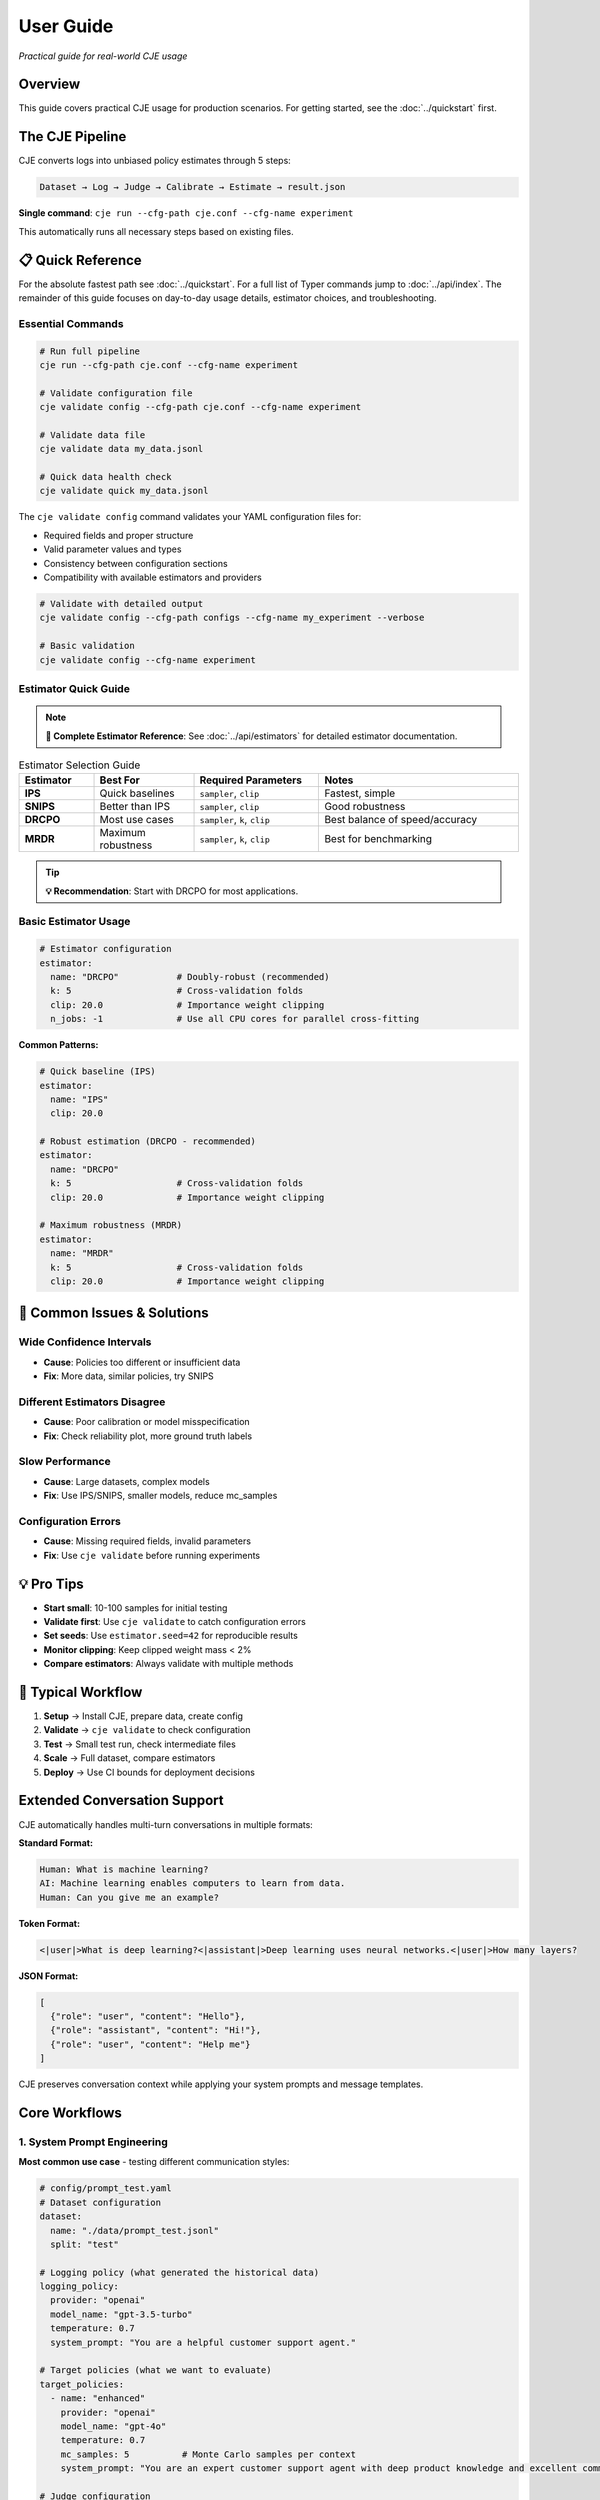 User Guide
==========

*Practical guide for real-world CJE usage*

Overview
--------

This guide covers practical CJE usage for production scenarios. For getting started, see the :doc:`../quickstart` first.

The CJE Pipeline
----------------

CJE converts logs into unbiased policy estimates through 5 steps:

.. code-block:: text

   Dataset → Log → Judge → Calibrate → Estimate → result.json

**Single command**: ``cje run --cfg-path cje.conf --cfg-name experiment``

This automatically runs all necessary steps based on existing files.

📋 Quick Reference
------------------

For the absolute fastest path see :doc:`../quickstart`. For a full list of Typer commands jump to :doc:`../api/index`. The remainder of this guide focuses on day-to-day usage details, estimator choices, and troubleshooting.

Essential Commands
~~~~~~~~~~~~~~~~~~

.. code-block:: bash

   # Run full pipeline
   cje run --cfg-path cje.conf --cfg-name experiment
   
   # Validate configuration file
   cje validate config --cfg-path cje.conf --cfg-name experiment
   
   # Validate data file
   cje validate data my_data.jsonl
   
   # Quick data health check
   cje validate quick my_data.jsonl

The ``cje validate config`` command validates your YAML configuration files for:

- Required fields and proper structure
- Valid parameter values and types  
- Consistency between configuration sections
- Compatibility with available estimators and providers

.. code-block:: bash

   # Validate with detailed output
   cje validate config --cfg-path configs --cfg-name my_experiment --verbose
   
   # Basic validation
   cje validate config --cfg-name experiment

Estimator Quick Guide
~~~~~~~~~~~~~~~~~~~~~

.. note::
   **📖 Complete Estimator Reference**: See :doc:`../api/estimators` for detailed estimator documentation.

.. list-table:: Estimator Selection Guide
   :header-rows: 1
   :widths: 15 20 25 40

   * - Estimator
     - Best For
     - Required Parameters
     - Notes
   * - **IPS**
     - Quick baselines
     - ``sampler``, ``clip``
     - Fastest, simple
   * - **SNIPS**
     - Better than IPS
     - ``sampler``, ``clip``
     - Good robustness
   * - **DRCPO**
     - Most use cases
     - ``sampler``, ``k``, ``clip``
     - Best balance of speed/accuracy
   * - **MRDR**
     - Maximum robustness
     - ``sampler``, ``k``, ``clip``
     - Best for benchmarking

.. tip::
   **💡 Recommendation**: Start with DRCPO for most applications.

Basic Estimator Usage
~~~~~~~~~~~~~~~~~~~~~

.. code-block:: yaml

   # Estimator configuration
   estimator:
     name: "DRCPO"           # Doubly-robust (recommended)
     k: 5                    # Cross-validation folds
     clip: 20.0              # Importance weight clipping
     n_jobs: -1              # Use all CPU cores for parallel cross-fitting

**Common Patterns:**

.. code-block:: yaml

   # Quick baseline (IPS)
   estimator:
     name: "IPS"
     clip: 20.0

   # Robust estimation (DRCPO - recommended)
   estimator:
     name: "DRCPO"
     k: 5                    # Cross-validation folds
     clip: 20.0              # Importance weight clipping

   # Maximum robustness (MRDR)
   estimator:
     name: "MRDR"
     k: 5                    # Cross-validation folds  
     clip: 20.0              # Importance weight clipping

🚨 Common Issues & Solutions
----------------------------

Wide Confidence Intervals
~~~~~~~~~~~~~~~~~~~~~~~~~~
- **Cause**: Policies too different or insufficient data
- **Fix**: More data, similar policies, try SNIPS

Different Estimators Disagree  
~~~~~~~~~~~~~~~~~~~~~~~~~~~~~
- **Cause**: Poor calibration or model misspecification
- **Fix**: Check reliability plot, more ground truth labels

Slow Performance
~~~~~~~~~~~~~~~~
- **Cause**: Large datasets, complex models
- **Fix**: Use IPS/SNIPS, smaller models, reduce mc_samples

Configuration Errors
~~~~~~~~~~~~~~~~~~~~~
- **Cause**: Missing required fields, invalid parameters
- **Fix**: Use ``cje validate`` before running experiments

💡 Pro Tips
-----------

- **Start small**: 10-100 samples for initial testing
- **Validate first**: Use ``cje validate`` to catch configuration errors
- **Set seeds**: Use ``estimator.seed=42`` for reproducible results
- **Monitor clipping**: Keep clipped weight mass < 2%
- **Compare estimators**: Always validate with multiple methods

🔄 Typical Workflow
-------------------

1. **Setup** → Install CJE, prepare data, create config
2. **Validate** → ``cje validate`` to check configuration
3. **Test** → Small test run, check intermediate files  
4. **Scale** → Full dataset, compare estimators
5. **Deploy** → Use CI bounds for deployment decisions

Extended Conversation Support
-----------------------------

CJE automatically handles multi-turn conversations in multiple formats:

**Standard Format:**

.. code-block:: text

   Human: What is machine learning?
   AI: Machine learning enables computers to learn from data.
   Human: Can you give me an example?

**Token Format:**

.. code-block:: text

   <|user|>What is deep learning?<|assistant|>Deep learning uses neural networks.<|user|>How many layers?

**JSON Format:**

.. code-block:: json

   [
     {"role": "user", "content": "Hello"}, 
     {"role": "assistant", "content": "Hi!"}, 
     {"role": "user", "content": "Help me"}
   ]

CJE preserves conversation context while applying your system prompts and message templates.

Core Workflows
--------------

1. System Prompt Engineering
~~~~~~~~~~~~~~~~~~~~~~~~~~~~

**Most common use case** - testing different communication styles:

.. code-block:: yaml

   # config/prompt_test.yaml
   # Dataset configuration
   dataset:
     name: "./data/prompt_test.jsonl"
     split: "test"

   # Logging policy (what generated the historical data)
   logging_policy:
     provider: "openai"
     model_name: "gpt-3.5-turbo"
     temperature: 0.7
     system_prompt: "You are a helpful customer support agent."

   # Target policies (what we want to evaluate)
   target_policies:
     - name: "enhanced"
       provider: "openai"
       model_name: "gpt-4o"
       temperature: 0.7
       mc_samples: 5          # Monte Carlo samples per context
       system_prompt: "You are an expert customer support agent with deep product knowledge and excellent communication skills."

   # Judge configuration
   judge:
     provider: "openai"
     model_name: "gpt-4o-mini"
     template: "quick_judge"
     temperature: 0.0        # Deterministic for consistency

   # Estimator configuration
   estimator:
     name: "DRCPO"           # Doubly-robust (recommended)
     k: 5                    # Cross-validation folds
     clip: 20.0              # Importance weight clipping

   # Paths configuration
   paths:
     work_dir: "./outputs/prompt_test"

2. Model Comparison
~~~~~~~~~~~~~~~~~~~

Compare different models or versions:

.. code-block:: yaml

   # Dataset configuration
   dataset:
     name: "./data/test_data.jsonl"
     split: "test"

   # Logging policy (what generated the historical data)
   logging_policy:
     provider: "openai"
     model_name: "gpt-3.5-turbo"
     temperature: 0.7

   # Target policies (what we want to evaluate)
   target_policies:
     - name: "model_upgrade"
       provider: "openai"
       model_name: "gpt-4o"
       temperature: 0.7
       mc_samples: 5          # Monte Carlo samples per context

   # Judge configuration
   judge:
     provider: "openai"
     model_name: "gpt-4o-mini"
     template: "quick_judge"
     temperature: 0.0        # Deterministic for consistency

   # Estimator configuration
   estimator:
     name: "DRCPO"           # Doubly-robust (recommended)
     k: 5                    # Cross-validation folds
     clip: 20.0              # Importance weight clipping

   # Paths configuration
   paths:
     work_dir: "./outputs/model_comparison"

3. Parameter Tuning
~~~~~~~~~~~~~~~~~~~

Test hyperparameters:

.. code-block:: yaml

   # Dataset configuration
   dataset:
     name: "./data/test_data.jsonl"
     split: "test"

   # Logging policy (what generated the historical data)
   logging_policy:
     provider: "openai"
     model_name: "gpt-4o-mini"
     temperature: 0.7

   # Target policies (what we want to evaluate)
   target_policies:
     - name: "lower_temperature"
       provider: "openai"
       model_name: "gpt-4o-mini"
       temperature: 0.3        # Testing lower temperature
       mc_samples: 5          # Monte Carlo samples per context

   # Judge configuration
   judge:
     provider: "openai"
     model_name: "gpt-4o-mini"
     template: "quick_judge"
     temperature: 0.0        # Deterministic for consistency

   # Estimator configuration
   estimator:
     name: "DRCPO"           # Doubly-robust (recommended)
     k: 5                    # Cross-validation folds
     clip: 20.0              # Importance weight clipping

   # Paths configuration
   paths:
     work_dir: "./outputs/parameter_tuning"

4. Multi-Provider Comparison
~~~~~~~~~~~~~~~~~~~~~~~~~~~~

Compare models from different providers:

.. code-block:: yaml

   # Dataset configuration
   dataset:
     name: "./data/test_data.jsonl"
     split: "test"

   # Logging policy (what generated the historical data)
   logging_policy:
     provider: "openai"
     model_name: "gpt-3.5-turbo"
     temperature: 0.7
     system_prompt: "You are a helpful assistant."

   # Target policies (what we want to evaluate)
   target_policies:
     - name: "claude_alternative"
       provider: "anthropic"
       model_name: "claude-3-sonnet-20240229"
       temperature: 0.7       # Same temperature for fair comparison
       mc_samples: 5          # Monte Carlo samples per context
       system_prompt: "You are a helpful assistant."  # Same prompt for fair comparison

   # Judge configuration
   judge:
     provider: "openai"
     model_name: "gpt-4o-mini"
     template: "quick_judge"
     temperature: 0.0        # Deterministic for consistency

   # Estimator configuration
   estimator:
     name: "DRCPO"           # Doubly-robust (recommended)
     k: 5                    # Cross-validation folds
     clip: 20.0              # Importance weight clipping

   # Paths configuration
   paths:
     work_dir: "./outputs/provider_comparison"

Data Requirements
-----------------

Option 1: Use Existing Logs
~~~~~~~~~~~~~~~~~~~~~~~~~~~~

When you let the pipeline generate (or back-fill) logs it automatically includes two diagnostic fields which are optional but often useful:

* ``token_logps`` – list of per-token log-probabilities for the generated response (same order as the tokens).
* ``action`` – string identifier of the model / checkpoint that produced the response. This becomes a categorical feature in ``RichFeaturizer``.

``logp`` remains the **sum** of ``token_logps``; the estimators use that value for propensity weighting.

If missing ``logp``, backfill it:

.. code-block:: bash

   cje backfill backfill-logp \
     --data-path your_logs.jsonl \
     --model gpt-4o-mini \
     --provider openai \
     --out logs_with_logp.jsonl

Option 2: Use CSV/Spreadsheet Data
~~~~~~~~~~~~~~~~~~~~~~~~~~~~~~~~~~

Perfect for data science workflows and spreadsheet-based experiments:

**Basic CSV format:**

.. code-block:: csv

   context,response,y_true,logp
   "What is machine learning?","ML is a subset of AI...",1,-12.3
   "Explain neural networks","Neural networks are...",0,-8.7
   "Define artificial intelligence","AI enables machines...",1,-10.2

**Minimal CSV (context only):**

.. code-block:: csv

   context
   "What is machine learning?"
   "Explain neural networks"
   "Define artificial intelligence"

**Configuration:**

.. code-block:: yaml

   # Dataset configuration
   dataset:
     name: "./data/my_data.csv"  # Supports .csv and .tsv files
     # split is ignored for file-based datasets

**Pandas/Jupyter Integration:**

.. code-block:: python

   import pandas as pd
   from cje.data import CSVDataset

   # From existing DataFrame
   df = pd.DataFrame({
       'context': ['What is AI?', 'Explain ML'],
       'response': ['AI is...', 'ML is...'],
       'y_true': [0.9, 0.8],
       'experiment_id': ['exp_1', 'exp_1']  # Extra columns go to meta
   })

   # Load into CJE
   dataset = CSVDataset.from_dataframe(df, name="my_experiment")

   # Use in configuration
   from cje.config import simple_config
   config = simple_config(dataset_name="./my_data.csv")

**CSV Features:**

- **Required**: ``context`` column only
- **Optional**: ``uid``, ``response``, ``y_true``, ``logp``
- **Extra columns**: Automatically stored in ``meta`` field
- **Missing values**: NaN automatically converted to None
- **TSV support**: Auto-detected by ``.tsv`` extension

Option 3: Generate Fresh Logs
~~~~~~~~~~~~~~~~~~~~~~~~~~~~~

.. code-block:: bash

   cje log run \
     --dataset ./data/my_data.jsonl \
     --model gpt-4o-mini \
     --out logs.jsonl

Option 4: External Data Workflows
~~~~~~~~~~~~~~~~~~~~~~~~~~~~~~~~~~

**Advanced**: For users with pre-computed target policy data.

**Current format** (map-based for multiple policies):

.. code-block:: json

   {
     "context": "What is ML?",
     "response": "ML is...",
     "logp": -12.3,
     "y_true": 0.85,
     "logp_target_all": {
       "low": -10.8,
       "medium": -11.2,
       "high": -11.5
     },
     "target_samples": {
       "low": ["ML teaches computers...", "ML is pattern recognition..."],
       "medium": ["ML algorithms learn..."],
       "high": ["ML enables autonomous learning...", "ML creates intelligent systems..."]
     }
   }

.. note::
   Pre-computed data is automatically detected when ``logp_target_all`` contains a dict mapping policy names to log probabilities (preferred), or a list in the same order as configured policies.

Option 5: Use Pairwise Comparison Data
~~~~~~~~~~~~~~~~~~~~~~~~~~~~~~~~~~~~~~

.. note::
   See the dedicated :doc:`../tutorials/pairwise_evaluation` for an end-to-end tutorial.

**Recommended**: When you have human preference data (A/B comparisons).

CJE can use pairwise comparison data (like LMSYS Chatbot Arena) where humans choose between responses. The Bradley-Terry model converts these preferences to scalar utilities.

**Built-in Chatbot Arena dataset:**

.. code-block:: python

   from cje.data import ChatbotArenaDataset

   # Load with model-level utilities
   dataset = ChatbotArenaDataset.download(
       split="train",
       model_aware=True,  # Get one utility per model
       regularization=0.01
   )

   # See model rankings
   rankings = dataset.get_model_rankings()
   for model, utility in list(rankings.items())[:5]:
       print(f"{model}: {utility:.3f}")

**Use in configuration:**

.. code-block:: yaml

   # Built-in pairwise dataset
   dataset:
     name: "ChatbotArena"
     split: "train"

   # Or use generic pairwise adapter
   dataset:
     name: "PairwiseComparison"
     # Will look for your own pairwise data

**Custom pairwise data:**

.. code-block:: python

   from cje.data.pairwise import BradleyTerryModel

   # Your comparison data: (winner_id, loser_id, weight)
   comparisons = [
       ("response_1", "response_2", 1.0),  # 1 beat 2
       ("response_3", "response_1", 1.0),  # 3 beat 1  
       ("response_2", "response_3", 0.5),  # Tie
       ("response_3", "response_2", 0.5),  # Tie (both directions)
   ]

   # Fit Bradley-Terry model
   bt_model = BradleyTerryModel(regularization=0.01)
   bt_model.fit(comparisons)

   # Get utilities
   utility_1 = bt_model.get_utility("response_1")  # ~0.33
   utility_2 = bt_model.get_utility("response_2")  # ~0.33
   utility_3 = bt_model.get_utility("response_3")  # ~0.66

**Key advantages:**

- **Human-grounded**: Based on actual human preferences
- **Handles intransitivity**: Robust to cycles via regularization
- **No absolute labels needed**: Only requires "A > B" judgments
- **Global consistency**: Bradley-Terry ensures coherent utilities

**Bradley-Terry model:**

.. math::

   P(A \text{ beats } B) = \frac{\exp(u_A)}{\exp(u_A) + \exp(u_B)}

Where :math:`u_A, u_B` are latent utilities, normalized to [0,1].

Estimator Selection
-------------------

.. note::
   **📖 Complete Reference**: See :doc:`../api/estimators` for detailed estimator specifications and parameters.

**Multi-Policy Support**: All estimators automatically support multiple target policies using CJE's unified architecture. When you specify multiple ``target_policies`` in your configuration, results are returned as dictionaries where each key corresponds to one policy.

**Parallel Cross-Fitting**: DRCPO and MRDR support parallel cross-validation for faster computation on multi-core systems. **Parallelization is enabled by default** (``n_jobs=-1``).

**Configuration**:

.. code-block:: yaml

   # Estimator configuration with parallelization
   estimator:
     name: "DRCPO"           # Doubly-robust (recommended)
     k: 5                    # Cross-validation folds
     clip: 20.0              # Importance weight clipping
     n_jobs: -1              # Use all CPU cores for parallel cross-fitting

**Performance Tips**:

- Parallelization is enabled by default (``n_jobs=-1``) for optimal performance
- Use ``n_jobs=1`` to disable parallelization if needed (e.g., debugging)
- For small datasets (< 100 samples), you may want ``n_jobs=1`` to avoid overhead
- Parallel cross-fitting is most beneficial with ``k >= 5`` folds and complex outcome models

Judge Configuration
-------------------

CJE uses AI judges to evaluate response quality. Judges are critical for translating raw model responses into calibrated quality scores.

Quick Judge Setup
~~~~~~~~~~~~~~~~~

**Default (recommended for most cases):**

.. code-block:: yaml

   # Judge configuration
   judge:
     provider: "openai"
     model_name: "gpt-4o-mini"
     template: "quick_judge"
     temperature: 0.0        # Deterministic for consistency

**High-quality evaluation:**

.. code-block:: yaml

   # Judge configuration for higher quality
   judge:
     provider: "openai"
     model_name: "gpt-4o"
     template: "detailed_judge"
     temperature: 0.0        # Deterministic for consistency

.. seealso::
   For comprehensive judge configuration including custom templates, see :doc:`custom_components`. 